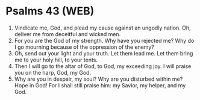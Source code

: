 * Psalms 43 (WEB)
:PROPERTIES:
:ID: WEB/19-PSA043
:END:

1. Vindicate me, God, and plead my cause against an ungodly nation. Oh, deliver me from deceitful and wicked men.
2. For you are the God of my strength. Why have you rejected me? Why do I go mourning because of the oppression of the enemy?
3. Oh, send out your light and your truth. Let them lead me. Let them bring me to your holy hill, to your tents.
4. Then I will go to the altar of God, to God, my exceeding joy. I will praise you on the harp, God, my God.
5. Why are you in despair, my soul? Why are you disturbed within me? Hope in God! For I shall still praise him: my Savior, my helper, and my God.
